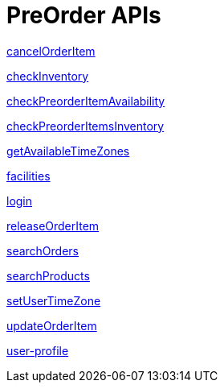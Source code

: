 = PreOrder APIs

link:APIs/cancelOrderItem.adoc[cancelOrderItem]

link:APIs/checkInventory.adoc[checkInventory]

link:APIs/checkPreorderItemAvailability.adoc[checkPreorderItemAvailability]

link:APIs/checkPreorderItemsInventory.adoc[checkPreorderItemsInventory]

link:APIs/getAvailableTimeZones.adoc[getAvailableTimeZones]

link:APIs/facilities.adoc[facilities]

link:APIs/login.adoc[login]

link:APIs/releaseOrderItem.adoc[releaseOrderItem]

link:APIs/searchOrders.adoc[searchOrders]

link:APIs/searchProducts.adoc[searchProducts]

link:APIs/setUserTimeZone.adoc[setUserTimeZone]

link:APIs/updateOrderItem.adoc[updateOrderItem]

link:APIs/user-profile.adoc[user-profile]
